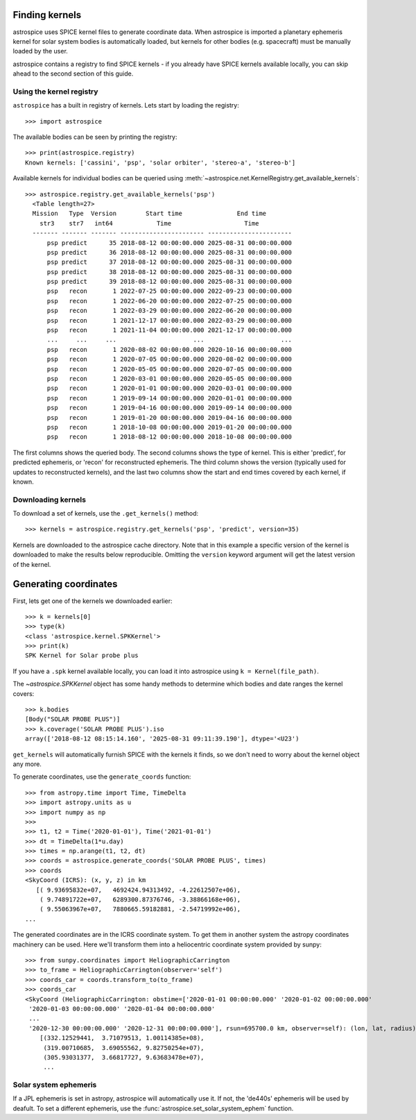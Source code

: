 Finding kernels
---------------
astrospice uses SPICE kernel files to generate coordinate data. When astrospice
is imported a planetary ephemeris kernel for solar system bodies is
automatically loaded, but kernels for other bodies (e.g. spacecraft) must be
manually loaded by the user.

astrospice contains a registry to find SPICE kernels - if you already have
SPICE kernels available locally, you can skip ahead to the second section
of this guide.

Using the kernel registry
~~~~~~~~~~~~~~~~~~~~~~~~~
``astrospice`` has a built in registry of kernels. Lets start by loading the
registry::

  >>> import astrospice

The available bodies can be seen by printing the registry::

  >>> print(astrospice.registry)
  Known kernels: ['cassini', 'psp', 'solar orbiter', 'stereo-a', 'stereo-b']

Available kernels for individual bodies can be queried using
:meth:`~astrospice.net.KernelRegistry.get_available_kernels`::

  >>> astrospice.registry.get_available_kernels('psp')
    <Table length=27>
    Mission   Type  Version        Start time               End time
      str3    str7   int64            Time                    Time
    ------- ------- ------- ----------------------- -----------------------
        psp predict      35 2018-08-12 00:00:00.000 2025-08-31 00:00:00.000
        psp predict      36 2018-08-12 00:00:00.000 2025-08-31 00:00:00.000
        psp predict      37 2018-08-12 00:00:00.000 2025-08-31 00:00:00.000
        psp predict      38 2018-08-12 00:00:00.000 2025-08-31 00:00:00.000
        psp predict      39 2018-08-12 00:00:00.000 2025-08-31 00:00:00.000
        psp   recon       1 2022-07-25 00:00:00.000 2022-09-23 00:00:00.000
        psp   recon       1 2022-06-20 00:00:00.000 2022-07-25 00:00:00.000
        psp   recon       1 2022-03-29 00:00:00.000 2022-06-20 00:00:00.000
        psp   recon       1 2021-12-17 00:00:00.000 2022-03-29 00:00:00.000
        psp   recon       1 2021-11-04 00:00:00.000 2021-12-17 00:00:00.000
        ...     ...     ...                     ...                     ...
        psp   recon       1 2020-08-02 00:00:00.000 2020-10-16 00:00:00.000
        psp   recon       1 2020-07-05 00:00:00.000 2020-08-02 00:00:00.000
        psp   recon       1 2020-05-05 00:00:00.000 2020-07-05 00:00:00.000
        psp   recon       1 2020-03-01 00:00:00.000 2020-05-05 00:00:00.000
        psp   recon       1 2020-01-01 00:00:00.000 2020-03-01 00:00:00.000
        psp   recon       1 2019-09-14 00:00:00.000 2020-01-01 00:00:00.000
        psp   recon       1 2019-04-16 00:00:00.000 2019-09-14 00:00:00.000
        psp   recon       1 2019-01-20 00:00:00.000 2019-04-16 00:00:00.000
        psp   recon       1 2018-10-08 00:00:00.000 2019-01-20 00:00:00.000
        psp   recon       1 2018-08-12 00:00:00.000 2018-10-08 00:00:00.000

The first columns shows the queried body. The second columns shows the type
of kernel. This is either 'predict', for predicted ephemeris, or 'recon' for
reconstructed ephemeris. The third column shows the version (typically used
for updates to reconstructed kernels), and the last two columns show the
start and end times covered by each kernel, if known.

Downloading kernels
~~~~~~~~~~~~~~~~~~~
To download a set of kernels, use the ``.get_kernels()`` method::

  >>> kernels = astrospice.registry.get_kernels('psp', 'predict', version=35)

Kernels are downloaded to the astrospice cache directory. Note that in this
example a specific version of the kernel is downloaded to make the results
below reproducible. Omitting the ``version`` keyword argument will get the
latest version of the kernel.

Generating coordinates
----------------------
First, lets get one of the kernels we downloaded earlier::

  >>> k = kernels[0]
  >>> type(k)
  <class 'astrospice.kernel.SPKKernel'>
  >>> print(k)
  SPK Kernel for Solar probe plus

If you have a ``.spk`` kernel available locally, you can load it into
astrospice using ``k = Kernel(file_path)``.

The `~astrospice.SPKKernel` object has some handy methods to determine which
bodies and date ranges the kernel covers::

  >>> k.bodies
  [Body("SOLAR PROBE PLUS")]
  >>> k.coverage('SOLAR PROBE PLUS').iso
  array(['2018-08-12 08:15:14.160', '2025-08-31 09:11:39.190'], dtype='<U23')

``get_kernels`` will automatically furnish SPICE with the kernels it finds, so
we don't need to worry about the kernel object any more.

To generate coordinates, use the ``generate_coords`` function::

  >>> from astropy.time import Time, TimeDelta
  >>> import astropy.units as u
  >>> import numpy as np
  >>>
  >>> t1, t2 = Time('2020-01-01'), Time('2021-01-01')
  >>> dt = TimeDelta(1*u.day)
  >>> times = np.arange(t1, t2, dt)
  >>> coords = astrospice.generate_coords('SOLAR PROBE PLUS', times)
  >>> coords
  <SkyCoord (ICRS): (x, y, z) in km
     [( 9.93695832e+07,   4692424.94313492, -4.22612507e+06),
      ( 9.74891722e+07,   6289300.87376746, -3.38866168e+06),
      ( 9.55063967e+07,   7880665.59182881, -2.54719992e+06),
  ...

The generated coordinates are in the ICRS coordinate system. To get them in
another system the astropy coordinates machinery can be used. Here we'll
transform them into a heliocentric coordinate system provided by sunpy::

  >>> from sunpy.coordinates import HeliographicCarrington
  >>> to_frame = HeliographicCarrington(observer='self')
  >>> coords_car = coords.transform_to(to_frame)
  >>> coords_car
  <SkyCoord (HeliographicCarrington: obstime=['2020-01-01 00:00:00.000' '2020-01-02 00:00:00.000'
   '2020-01-03 00:00:00.000' '2020-01-04 00:00:00.000'
   ...
   '2020-12-30 00:00:00.000' '2020-12-31 00:00:00.000'], rsun=695700.0 km, observer=self): (lon, lat, radius) in (deg, deg, km)
      [(332.12529441,  3.71079513, 1.00114385e+08),
       (319.00710685,  3.69055562, 9.82750254e+07),
       (305.93031377,  3.66817727, 9.63683478e+07),
       ...

Solar system ephemeris
~~~~~~~~~~~~~~~~~~~~~~
If a JPL ephemeris is set in astropy, astrospice will automatically use it. If
not, the 'de440s' ephemeris will be used by deafult. To set a different
ephemeris, use the :func:`astrospice.set_solar_system_ephem` function.
